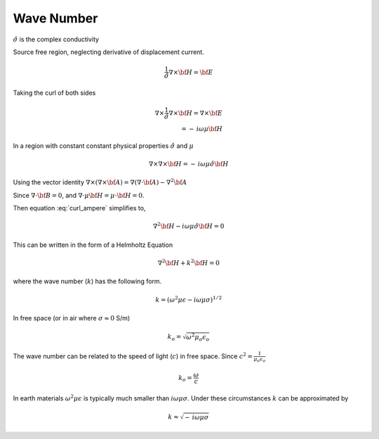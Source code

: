 .. _waveNumber:

Wave Number
==========

.. :math:`\Phi_{\mathbf{B}}`

.. math::
    \nabla \times {\bf E} = - \, i \omega \mu {\bf H}
    :label: faradays_law_diff_freq

.. math::
    \nabla \times {\bf H} = \sigma {\bf E} + i \omega \epsilon {\bf E} \\
    = \left(\sigma + i \omega \epsilon\right){\bf E} \\
    = \hat{\sigma} {\bf E} 
    :label: Amperes_law_diff_freq_freqDepSigma   

:math:`\hat{\sigma}` is the complex conductivity

Source free region, neglecting derivative of displacement current.


.. math::
    \frac{1}{\hat{\sigma}} \nabla \times {\bf H} =  {\bf E} 

Taking the curl of both sides

.. math::
    \nabla \times \frac{1}{\hat{\sigma}} \nabla \times {\bf H} =  \nabla \times {\bf E} \\
    = - \, i \omega \mu {\bf H}

In a region with constant constant physical properties :math:`\hat{\sigma}` and :math:`\mu`

.. math::
    \nabla \times  \nabla \times {\bf H} = - \, i \omega \mu \hat{\sigma} {\bf H}

Using the vector identity :math:`\nabla \times \left( \nabla \times {\bf A} \right) = \nabla \left( \nabla \cdot {\bf A} \right) - \nabla^2 {\bf A}` 

.. math::
    \nabla \times \left( \nabla \times {\bf H} \right) = \nabla \left( \nabla \cdot {\bf H} \right) - \nabla^2 {\bf H} \\
    :label: curl_ampere

Since :math:`\nabla \cdot {\bf B} = 0`, and :math:`\nabla \cdot \mu {\bf H} = \mu \cdot {\bf H} = 0`.

Then equation :eq:`curl_ampere` simplifies to,

.. math::
    \nabla^2 {\bf H} - i \omega \mu \hat{\sigma} {\bf H} = 0

This can be written in the form of a Helmholtz Equation

.. math::
    \nabla^2 {\bf H} + k^2 {\bf H} = 0

where the wave number (:math:`k`) has the following form.

.. math:: 
    k = \left( \omega^2 \mu \epsilon - i \omega \mu \sigma \right)^{1/2}



In free space (or in air where :math:`\sigma \approx 0` S/m) 

.. math::
    k_o = \sqrt{\omega^2 \mu_o \epsilon_o}

The wave number can be related to the speed of light (:math:`c`) in free space. Since :math:`c^2 = \frac{1}{\mu_o \epsilon_o}`

.. math::
    k_o = \frac{\omega}{c}


In earth materials :math:`\omega^2 \mu \epsilon` is typically much smaller than :math:`i \omega \mu \sigma`. 
Under these circumstances :math:`k` can be approximated by

.. math::
    k \approx \sqrt{- \, i \omega \mu \sigma}







